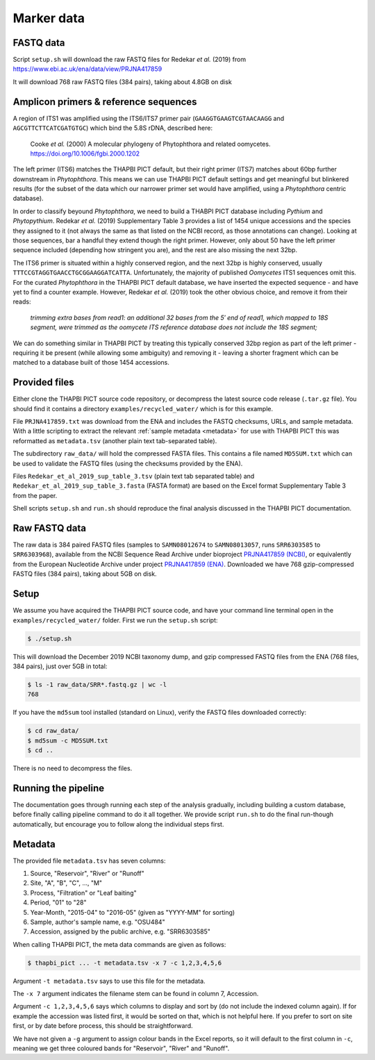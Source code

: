 .. _custom_database_sample_data:

Marker data
===========

FASTQ data
----------

Script ``setup.sh`` will download the raw FASTQ files for Redekar *et al.*
(2019) from https://www.ebi.ac.uk/ena/data/view/PRJNA417859

It will download 768 raw FASTQ files (384 pairs), taking about 4.8GB on disk

Amplicon primers & reference sequences
--------------------------------------

A region of ITS1 was amplified using the ITS6/ITS7 primer pair
(``GAAGGTGAAGTCGTAACAAGG`` and ``AGCGTTCTTCATCGATGTGC``) which bind the
5.8S rDNA, described here:

    Cooke *et al.* (2000) A molecular phylogeny of Phytophthora and related
    oomycetes. https://doi.org/10.1006/fgbi.2000.1202

The left primer (ITS6) matches the THAPBI PICT default, but their right primer
(ITS7) matches about 60bp further downstream in *Phytophthora*. This means we
can use THAPBI PICT default settings and get meaningful but blinkered results
(for the subset of the data which our narrower primer set would have amplified,
using a *Phytophthora* centric database).

In order to classify beyound *Phytophthora*, we need to build a THABPI PICT
database including *Pythium* and *Phytopythium*. Redekar *et al.* (2019)
Supplementary Table 3 provides a list of 1454 unique accessions and the
species they assigned to it (not always the same as that listed on the NCBI
record, as those annotations can change). Looking at those sequences, bar
a handful they extend though the right primer. However, only about 50 have
the left primer sequence included (depending how stringent you are), and
the rest are also missing the next 32bp.

The ITS6 primer is situated within a highly conserved region, and the next
32bp is highly conserved, usually ``TTTCCGTAGGTGAACCTGCGGAAGGATCATTA``.
Unfortunately, the majority of published *Oomycetes* ITS1 sequences omit
this. For the curated *Phytophthora* in the THAPBI PICT default database,
we have inserted the expected sequence - and have yet to find a counter
example. However, Redekar *et al.* (2019) took the other obvious choice, and
remove it from their reads:

    *trimming extra bases from read1: an additional 32 bases from the 5′ end
    of read1, which mapped to 18S segment, were trimmed as the oomycete ITS
    reference database does not include the 18S segment;*

We can do something similar in THAPBI PICT by treating this typically
conserved 32bp region as part of the left primer - requiring it be present
(while allowing some ambiguity) and removing it - leaving a shorter fragment
which can be matched to a database built of those 1454 accessions.

Provided files
--------------

Either clone the THAPBI PICT source code repository, or decompress the
latest source code release (``.tar.gz`` file). You should find it contains
a directory ``examples/recycled_water/`` which is for this example.

File ``PRJNA417859.txt`` was download from the ENA and includes the FASTQ
checksums, URLs, and sample metadata. With a little scripting to extract the
relevant :ref:`sample metadata <metadata>` for use with THAPBI PICT this was
reformatted as ``metadata.tsv`` (another plain text tab-separated table).

The subdirectory ``raw_data/`` will hold the compressed FASTA files. This
contains a file named ``MD5SUM.txt`` which can be used to validate the
FASTQ files (using the checksums provided by the ENA).

Files ``Redekar_et_al_2019_sup_table_3.tsv`` (plain text tab separated table)
and ``Redekar_et_al_2019_sup_table_3.fasta`` (FASTA format) are based on the
Excel format Supplementary Table 3 from the paper.

Shell scripts ``setup.sh`` and ``run.sh`` should reproduce the final analysis
discussed in the THAPBI PICT documentation.

Raw FASTQ data
--------------

The raw data is 384 paired FASTQ files (samples to ``SAMN08012674`` to
``SAMN08013057``, runs ``SRR6303585`` to ``SRR6303968``),
available from the NCBI Sequence Read Archive under bioproject
`PRJNA417859 (NCBI) <https://www.ncbi.nlm.nih.gov/bioproject/PRJNA417859/>`_,
or equivalently from the European Nucleotide Archive under project
`PRJNA417859 (ENA) <https://www.ebi.ac.uk/ena/data/view/PRJNA417859>`_.
Downloaded we have 768 gzip-compressed FASTQ files (384 pairs), taking about
5GB on disk.

Setup
-----

We assume you have acquired the THAPBI PICT source code, and have your command
line terminal open in the ``examples/recycled_water/`` folder. First we run
the ``setup.sh`` script:

.. code:: console

   $ ./setup.sh

This will download the December 2019 NCBI taxonomy dump, and gzip compressed
FASTQ files from the ENA (768 files, 384 pairs), just over 5GB in total:

.. code:: console

    $ ls -1 raw_data/SRR*.fastq.gz | wc -l
    768

If you have the ``md5sum`` tool installed (standard on Linux), verify the FASTQ
files downloaded correctly:

.. code:: console

    $ cd raw_data/
    $ md5sum -c MD5SUM.txt
    $ cd ..

There is no need to decompress the files.

Running the pipeline
--------------------

The documentation goes through running each step of the analysis gradually,
including building a custom database, before finally calling pipeline command
to do it all together. We provide script ``run.sh`` to do the final run-though
automatically, but encourage you to follow along the individual steps first.

Metadata
--------

The provided file ``metadata.tsv`` has seven columns:

1. Source, "Reservoir", "River" or "Runoff"
2. Site,  "A", "B", "C", ..., "M"
3. Process, "Filtration" or "Leaf baiting"
4. Period, "01" to "28"
5. Year-Month, "2015-04" to "2016-05" (given as "YYYY-MM" for sorting)
6. Sample, author's sample name, e.g. "OSU484"
7. Accession, assigned by the public archive, e.g. "SRR6303585"

When calling THAPBI PICT, the meta data commands are given as follows:

.. code:: console

    $ thapbi_pict ... -t metadata.tsv -x 7 -c 1,2,3,4,5,6

Argument ``-t metadata.tsv`` says to use this file for the metadata.

The ``-x 7`` argument indicates the filename stem can be found in column 7,
Accession.

Argument ``-c 1,2,3,4,5,6`` says which columns to display and sort by (do
not include the indexed column again). If for example the accession was
listed first, it would be sorted on that, which is not helpful here. If you
prefer to sort on site first, or by date before process, this should be
straightforward.

We have not given a ``-g`` argument to assign colour bands in the Excel
reports, so it will default to the first column in ``-c``, meaning we get
three coloured bands for "Reservoir", "River" and "Runoff".
